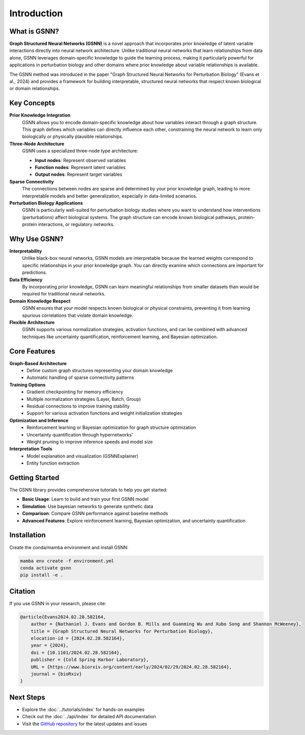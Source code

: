 Introduction
============


What is GSNN?
-------------

**Graph Structured Neural Networks (GSNN)** is a novel approach that incorporates prior knowledge of latent variable interactions directly into neural network architecture. Unlike traditional neural networks that learn relationships from data alone, GSNN leverages domain-specific knowledge to guide the learning process, making it particularly powerful for applications in perturbation biology and other domains where prior knowledge about variable relationships is available.

The GSNN method was introduced in the paper "Graph Structured Neural Networks for Perturbation Biology" (Evans et al., 2024) and provides a framework for building interpretable, structured neural networks that respect known biological or domain relationships.



Key Concepts
-----------

**Prior Knowledge Integration**
    GSNN allows you to encode domain-specific knowledge about how variables interact through a graph structure. This graph defines which variables can directly influence each other, constraining the neural network to learn only biologically or physically plausible relationships.

**Three-Node Architecture**
    GSNN uses a specialized three-node type architecture:
    
    - **Input nodes**: Represent observed variables
    - **Function nodes**: Represent latent variables
    - **Output nodes**: Represent target variables

**Sparse Connectivity**
    The connections between nodes are sparse and determined by your prior knowledge graph, leading to more interpretable models and better generalization, especially in data-limited scenarios.

**Perturbation Biology Applications**
    GSNN is particularly well-suited for perturbation biology studies where you want to understand how interventions (perturbations) affect biological systems. The graph structure can encode known biological pathways, protein-protein interactions, or regulatory networks.



Why Use GSNN?
-------------

**Interpretability**
    Unlike black-box neural networks, GSNN models are interpretable because the learned weights correspond to specific relationships in your prior knowledge graph. You can directly examine which connections are important for predictions.

**Data Efficiency**
    By incorporating prior knowledge, GSNN can learn meaningful relationships from smaller datasets than would be required for traditional neural networks.

**Domain Knowledge Respect**
    GSNN ensures that your model respects known biological or physical constraints, preventing it from learning spurious correlations that violate domain knowledge.

**Flexible Architecture**
    GSNN supports various normalization strategies, activation functions, and can be combined with advanced techniques like uncertainty quantification, reinforcement learning, and Bayesian optimization.



Core Features
------------

**Graph-Based Architecture**
    - Define custom graph structures representing your domain knowledge
    - Automatic handling of sparse connectivity patterns


**Training Options**
    - Gradient checkpointing for memory efficiency
    - Multiple normalization strategies (Layer, Batch, Group)
    - Residual connections to improve training stability
    - Support for various activation functions and weight initialization strategies


**Optimization and Inference**
    - Reinforcement learning or Bayesian optimization for graph structure optimization
    - Uncertainty quantification through hypernetworks'
    - Weight pruning to improve inference speeds and model size 


**Interpretation Tools**
    - Model explanation and visualization (GSNNExplainer)
    - Entity function extraction



Getting Started
--------------

The GSNN library provides comprehensive tutorials to help you get started:

- **Basic Usage**: Learn to build and train your first GSNN model
- **Simulation**: Use bayesian networks to generate synthetic data
- **Comparison**: Compare GSNN performance against baseline methods
- **Advanced Features**: Explore reinforcement learning, Bayesian optimization, and uncertainty quantification



Installation
-----------

Create the conda/mamba environment and install GSNN:

.. code-block:: bash

   mamba env create -f environment.yml
   conda activate gsnn
   pip install -e .



Citation
--------

If you use GSNN in your research, please cite:

.. code-block:: text

   @article{Evans2024.02.28.582164,
       author = {Nathaniel J. Evans and Gordon B. Mills and Guanming Wu and Xubo Song and Shannon McWeeney},
       title = {Graph Structured Neural Networks for Perturbation Biology},
       elocation-id = {2024.02.28.582164},
       year = {2024},
       doi = {10.1101/2024.02.28.582164},
       publisher = {Cold Spring Harbor Laboratory},
       URL = {https://www.biorxiv.org/content/early/2024/02/29/2024.02.28.582164},
       journal = {bioRxiv}
   }



Next Steps
----------

- Explore the :doc:`../tutorials/index` for hands-on examples
- Check out the :doc:`../api/index` for detailed API documentation
- Visit the `GitHub repository <https://github.com/nathanieljevans/GSNN>`_ for the latest updates and issues

